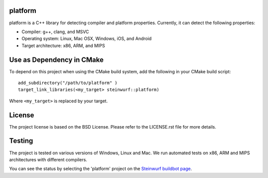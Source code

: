 platform
--------
platform is a C++ library for detecting compiler and platform properties.
Currently, it can detect the following properties:

- Compiler: g++, clang, and MSVC
- Operating system: Linux, Mac OSX, Windows, iOS, and Android
- Target architecture: x86, ARM, and MIPS

.. image:: http://buildbot.steinwurf.dk/svgstatus?project=platform
    :target: http://buildbot.steinwurf.dk/stats?projects=platform

Use as Dependency in CMake
--------------------------

To depend on this project when using the CMake build system, add the following
in your CMake build script:

::

   add_subdirectory("/path/to/platform" )
   target_link_libraries(<my_target> steinwurf::platform)

Where ``<my_target>`` is replaced by your target.

License
-------
The project license is based on the BSD License. Please refer to the LICENSE.rst
file for more details.

Testing
-------
The project is tested on various versions of Windows, Linux and Mac. We run
automated tests on x86, ARM and MIPS architectures with different compilers.

You can see the status by selecting the 'platform' project on the
`Steinwurf buildbot page <http://buildbot.steinwurf.dk:12344/>`_.

